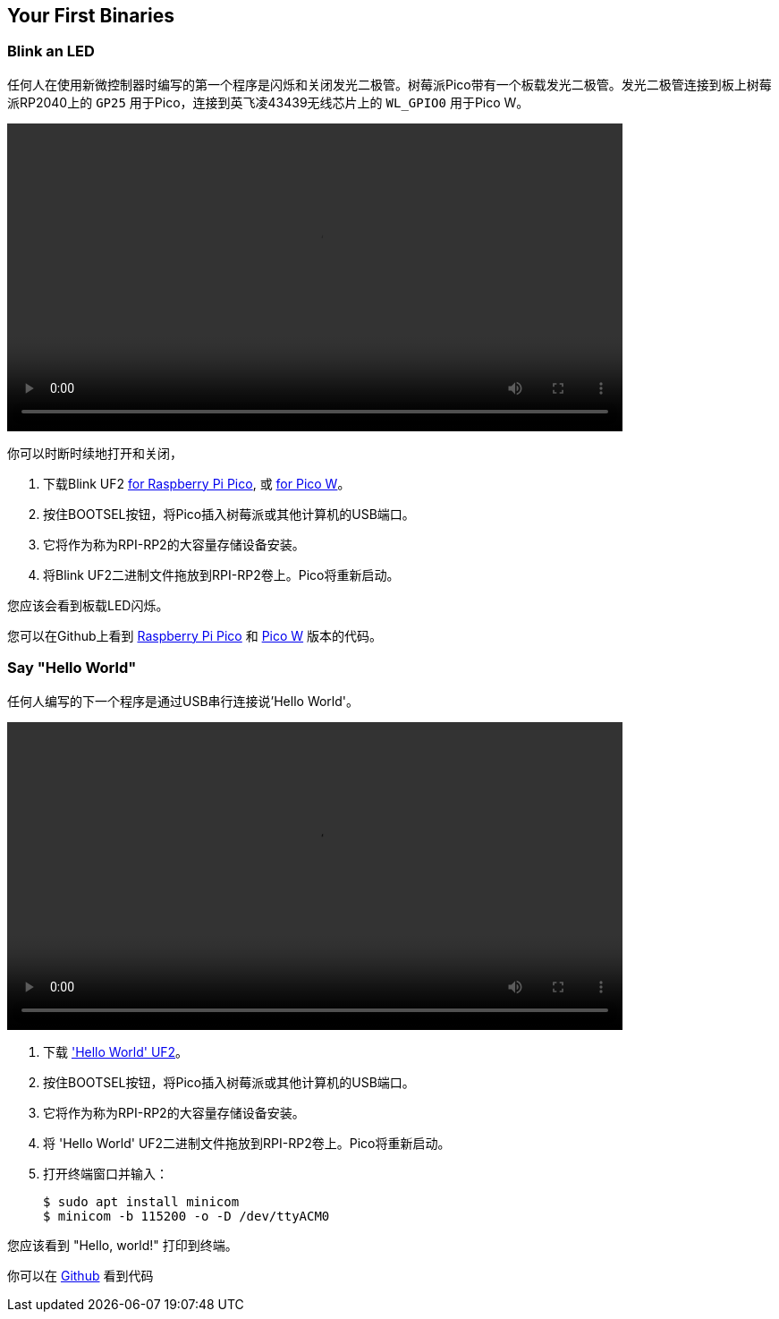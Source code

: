 == Your First Binaries

=== Blink an LED

任何人在使用新微控制器时编写的第一个程序是闪烁和关闭发光二极管。树莓派Pico带有一个板载发光二极管。发光二极管连接到板上树莓派RP2040上的 `GP25` 用于Pico，连接到英飞凌43439无线芯片上的 `WL_GPIO0` 用于Pico W。

video::images/Blink-an-LED.webm[width="80%"]

你可以时断时续地打开和关闭，

. 下载Blink UF2 https://datasheets.raspberrypi.com/soft/blink.uf2[for Raspberry Pi Pico], 或 https://datasheets.raspberrypi.com/soft/blink_picow.uf2[for Pico W]。
. 按住BOOTSEL按钮，将Pico插入树莓派或其他计算机的USB端口。
. 它将作为称为RPI-RP2的大容量存储设备安装。
. 将Blink UF2二进制文件拖放到RPI-RP2卷上。Pico将重新启动。

您应该会看到板载LED闪烁。

您可以在Github上看到 https://github.com/raspberrypi/pico-examples/blob/master/blink/blink.c[Raspberry Pi Pico] 和 https://github.com/raspberrypi/pico-examples/blob/master/pico_w/wifi/blink/picow_blink.c[Pico W] 版本的代码。

=== Say "Hello World"

任何人编写的下一个程序是通过USB串行连接说'Hello World'。

video::images/Hello-World.webm[width="80%"]

. 下载 https://datasheets.raspberrypi.com/soft/hello_world.uf2['Hello World' UF2]。
. 按住BOOTSEL按钮，将Pico插入树莓派或其他计算机的USB端口。
. 它将作为称为RPI-RP2的大容量存储设备安装。
. 将 'Hello World' UF2二进制文件拖放到RPI-RP2卷上。Pico将重新启动。
. 打开终端窗口并输入：
+
[source,console]
------
$ sudo apt install minicom
$ minicom -b 115200 -o -D /dev/ttyACM0
------

您应该看到 "Hello, world!" 打印到终端。

你可以在 https://github.com/raspberrypi/pico-examples/blob/master/hello_world/usb/hello_usb.c[Github] 看到代码
